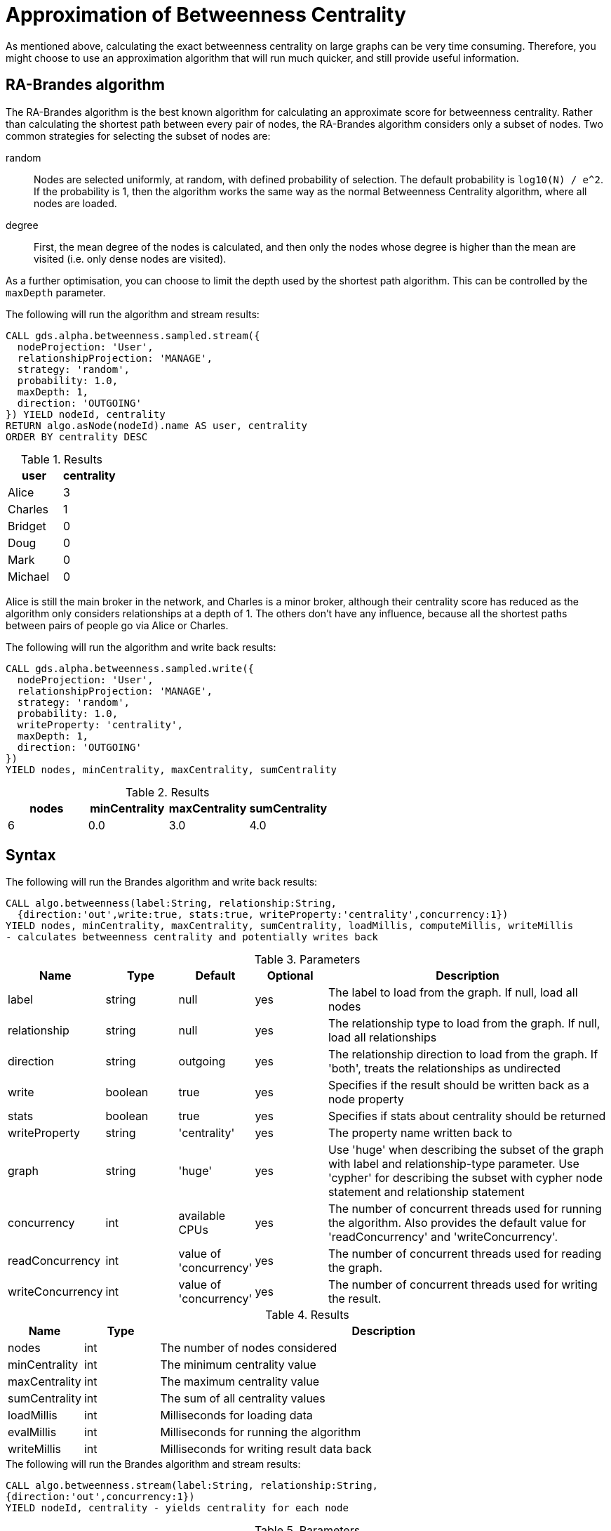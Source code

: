 [[algorithms-betweenness-centrality-approx]]
= Approximation of Betweenness Centrality

As mentioned above, calculating the exact betweenness centrality on large graphs can be very time consuming.
Therefore, you might choose to use an approximation algorithm that will run much quicker, and still provide useful information.


[[algorithms-betweenness-centrality-ra_brandes]]
== RA-Brandes algorithm

The RA-Brandes algorithm is the best known algorithm for calculating an approximate score for betweenness centrality.
Rather than calculating the shortest path between every pair of nodes, the RA-Brandes algorithm considers only a subset of nodes.
Two common strategies for selecting the subset of nodes are:

random::
  Nodes are selected uniformly, at random, with defined probability of selection.
  The default probability is `log10(N) / e^2`.
  If the probability is 1, then the algorithm works the same way as the normal Betweenness Centrality algorithm, where all nodes are loaded.

degree::
  First, the mean degree of the nodes is calculated, and then only the nodes whose degree is higher than the mean are visited (i.e. only dense nodes are visited).

As a further optimisation, you can choose to limit the depth used by the shortest path algorithm.
This can be controlled by the `maxDepth` parameter.


.The following will run the algorithm and stream results:
[source,cypher]
----
CALL gds.alpha.betweenness.sampled.stream({
  nodeProjection: 'User',
  relationshipProjection: 'MANAGE',
  strategy: 'random',
  probability: 1.0,
  maxDepth: 1,
  direction: 'OUTGOING'
}) YIELD nodeId, centrality
RETURN algo.asNode(nodeId).name AS user, centrality
ORDER BY centrality DESC
----

.Results
[opts="header",cols="1,1"]
|===
| user | centrality
| Alice | 3
| Charles | 1
| Bridget | 0
| Doug | 0
| Mark | 0
| Michael | 0
|===

Alice is still the main broker in the network, and Charles is a minor broker, although their centrality score has reduced as the algorithm only considers relationships at a depth of 1.
The others don’t have any influence, because all the shortest paths between pairs of people go via Alice or Charles.


.The following will run the algorithm and write back results:
[source,cypher]
----
CALL gds.alpha.betweenness.sampled.write({
  nodeProjection: 'User',
  relationshipProjection: 'MANAGE',
  strategy: 'random',
  probability: 1.0,
  writeProperty: 'centrality',
  maxDepth: 1,
  direction: 'OUTGOING'
})
YIELD nodes, minCentrality, maxCentrality, sumCentrality
----

.Results
[opts="header"]
|===
| nodes | minCentrality | maxCentrality | sumCentrality
| 6     | 0.0           | 3.0           | 4.0
|===



[[algorithms-betweenness-centrality-syntax]]
== Syntax

.The following will run the Brandes algorithm and write back results:
[source,cypher]
----
CALL algo.betweenness(label:String, relationship:String,
  {direction:'out',write:true, stats:true, writeProperty:'centrality',concurrency:1})
YIELD nodes, minCentrality, maxCentrality, sumCentrality, loadMillis, computeMillis, writeMillis
- calculates betweenness centrality and potentially writes back
----

.Parameters
[opts="header",cols="1,1,1,1,4"]
|===
| Name             | Type    | Default                | Optional | Description
| label            | string  | null                   | yes      | The label to load from the graph. If null, load all nodes
| relationship     | string  | null                   | yes      | The relationship type to load from the graph. If null, load all relationships
| direction        | string  | outgoing               | yes      | The relationship direction to load from the graph. If 'both', treats the relationships as undirected
| write            | boolean | true                   | yes      | Specifies if the result should be written back as a node property
| stats            | boolean | true                   | yes      | Specifies if stats about centrality should be returned
| writeProperty    | string  | 'centrality'           | yes      | The property name written back to
| graph            | string  | 'huge'                 | yes      | Use 'huge' when describing the subset of the graph with label and relationship-type parameter. Use 'cypher' for describing the subset with cypher node statement and relationship statement
| concurrency      | int     | available CPUs         | yes      | The number of concurrent threads used for running the algorithm. Also provides the default value for 'readConcurrency' and 'writeConcurrency'.
| readConcurrency  | int     | value of 'concurrency' | yes      | The number of concurrent threads used for reading the graph.
| writeConcurrency | int     | value of 'concurrency' | yes      | The number of concurrent threads used for writing the result.
|===

.Results
[opts="header",cols="1,1,6"]
|===
| Name | Type | Description
| nodes | int | The number of nodes considered
| minCentrality | int | The minimum centrality value
| maxCentrality | int | The maximum centrality value
| sumCentrality | int | The sum of all centrality values
| loadMillis | int | Milliseconds for loading data
| evalMillis | int | Milliseconds for running the algorithm
| writeMillis | int | Milliseconds for writing result data back
|===


.The following will run the Brandes algorithm and stream results:
[source,cypher]
----
CALL algo.betweenness.stream(label:String, relationship:String,
{direction:'out',concurrency:1})
YIELD nodeId, centrality - yields centrality for each node
----

.Parameters
[opts="header",cols="1,1,1,1,4"]
|===
| Name             | Type   | Default                | Optional | Description
| label            | string | null                   | yes      | The label to load from the graph. If null, load all nodes
| relationship     | string | null                   | yes      | The relationship type to load from the graph. If null, load all relationships
| concurrency      | int    | available CPUs         | yes      | The number of concurrent threads used for running the algorithm. Also provides the default value for 'readConcurrency'.
| readConcurrency  | int    | value of 'concurrency' | yes      | The number of concurrent threads used for reading the graph.
| direction        | string | outgoing               | yes      | The relationship direction to load from the graph. If 'both', treats the relationships as undirected
|===

.Results
[opts="headers"]
|===
| Name | Type | Description
| node | long | Node ID
| centrality | float | Betweenness centrality weight
|===


.The following will run the RA-Brandes algorithm and write back results:
[source,cypher]
----
CALL algo.betweenness.sampled(label:String, relationship:String,
  {direction:'out', strategy:'random', probability: 1, maxDepth: 4, stats:true,
 writeProperty:'centrality',concurrency:1})
YIELD nodes, minCentrality, maxCentrality, sumCentrality, loadMillis, computeMillis, writeMillis
- calculates betweenness centrality and potentially writes back
----

.Parameters
[opts="header",cols="1,1,1,1,4"]
|===
| Name             | Type    | Default                | Optional | Description
| label            | string  | null                   | yes      | The label to load from the graph. If null, load all nodes.
| relationship     | string  | null                   | yes      | The relationship type to load from the graph. If null, load all nodes.
| direction        | string  | outgoing               | yes      | The relationship direction to load from the graph. If 'both', treats the relationships as undirected.
| write            | boolean | true                   | yes      | Specifies if the result should be written back as a node property.
| strategy         | string  | 'random'               | yes      | The node selection strategy.
| probability      | float   | log10(N) / e^2         | yes      | The probability a node is selected. Values between 0 and 1. If 1, selects all nodes and works like original Brandes algorithm.
| maxDepth         | int     | Integer.MAX            | yes      | The depth of the shortest paths traversal.
| stats            | boolean | true                   | yes      | Specifies if stats about centrality should be returned.
| writeProperty    | string  | 'centrality'           | yes      | The property name written back to.
| graph            | string  | 'huge'                 | yes      | Use 'huge' when describing the subset of the graph with label and relationship-type parameter. Use 'cypher' for describing the subset with cypher node statement and relationship statement.
| concurrency      | int     | available CPUs         | yes      | The number of concurrent threads used for running the algorithm. Also provides the default value for 'readConcurrency' and 'writeConcurrency'.
| readConcurrency  | int     | value of 'concurrency' | yes      | The number of concurrent threads used for reading the graph.
| writeConcurrency | int     | value of 'concurrency' | yes      | The number of concurrent threads used for writing the result.
|===

.Results
[opts="header",cols="1,1,6"]
|===
| Name | Type | Description
| nodes | int | The number of nodes considered.
| minCentrality | int | The minimum centrality value.
| maxCentrality | int | The maximum centrality value.
| sumCentrality | int | The sum of all centrality values.
| loadMillis | int | Milliseconds for loading data.
| evalMillis | int | Milliseconds for running the algorithm.
| writeMillis | int | Milliseconds for writing result data back.
|===


.The following will run the RA-Brandes algorithm and stream results:
[source,cypher]
----
CALL algo.betweenness.sampled.stream(label:String, relationship:String,
  {direction:'out',concurrency:1, strategy:'random', probability: 1, maxDepth: 4})
YIELD nodeId, centrality - yields centrality for each node
----

.Parameters
[opts="header",cols="1,1,1,1,4"]
|===
| Name             | Type   | Default                | Optional | Description
| label            | string | null                   | yes      | The label to load from the graph. If null, load all nodes.
| relationship     | string | null                   | yes      | The relationship type to load from the graph. If null, load all relationships.
| concurrency      | int    | available CPUs         | yes      | The number of concurrent threads used for running the algorithm. Also provides the default value for 'readConcurrency'.
| readConcurrency  | int    | value of 'concurrency' | yes      | The number of concurrent threads used for reading the graph.
| direction        | string | outgoing               | yes      | The relationship direction to load from the graph. If 'both', treats the relationships as undirected.
| strategy         | string | 'random'               | yes      | The node selection strategy.
| probability      | float  | log10(N) / e^2         | yes      | The probability a node is selected. Values between 0 and 1. If 1, selects all nodes and works like original Brandes algorithm.
| maxDepth         | int    | Integer.MAX            | yes      | The depth of the shortest paths traversal.
|===

.Results
[opts="headers"]
|===
| Name | Type | Description
| node | long | Node ID.
| centrality | float | Betweenness centrality weight.
|===

